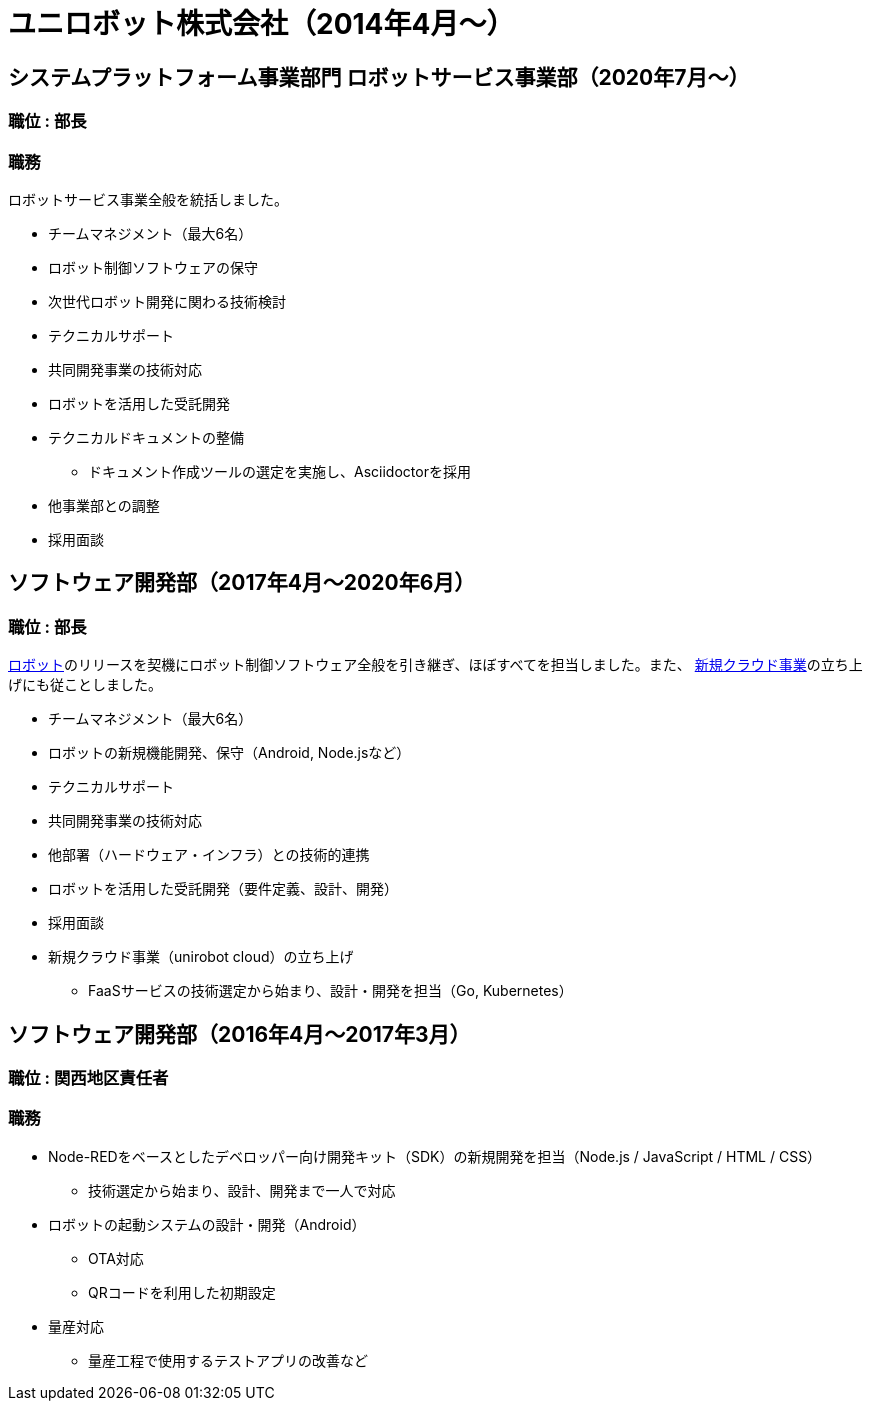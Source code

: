 # ユニロボット株式会社（2014年4月〜）

## システムプラットフォーム事業部門 ロボットサービス事業部（2020年7月〜）

### 職位 : 部長

### 職務

ロボットサービス事業全般を統括しました。

* チームマネジメント（最大6名）
* ロボット制御ソフトウェアの保守
* 次世代ロボット開発に関わる技術検討
* テクニカルサポート
* 共同開発事業の技術対応
* ロボットを活用した受託開発
* テクニカルドキュメントの整備
** ドキュメント作成ツールの選定を実施し、Asciidoctorを採用
* 他事業部との調整
* 採用面談

## ソフトウェア開発部（2017年4月〜2020年6月）

### 職位 : 部長

https://www.unirobot.com/unibo-business/[ロボット]のリリースを契機にロボット制御ソフトウェア全般を引き継ぎ、ほぼすべてを担当しました。また、 https://www.unirobot.com/unirobot-cloud/[新規クラウド事業]の立ち上げにも従ことしました。

* チームマネジメント（最大6名）
* ロボットの新規機能開発、保守（Android, Node.jsなど）
* テクニカルサポート
* 共同開発事業の技術対応
* 他部署（ハードウェア・インフラ）との技術的連携
* ロボットを活用した受託開発（要件定義、設計、開発）
* 採用面談
* 新規クラウド事業（unirobot cloud）の立ち上げ
** FaaSサービスの技術選定から始まり、設計・開発を担当（Go, Kubernetes）

## ソフトウェア開発部（2016年4月〜2017年3月）

### 職位 : 関西地区責任者

### 職務

* Node-REDをベースとしたデベロッパー向け開発キット（SDK）の新規開発を担当（Node.js / JavaScript / HTML / CSS）
** 技術選定から始まり、設計、開発まで一人で対応
* ロボットの起動システムの設計・開発（Android）
** OTA対応
** QRコードを利用した初期設定
* 量産対応
** 量産工程で使用するテストアプリの改善など
